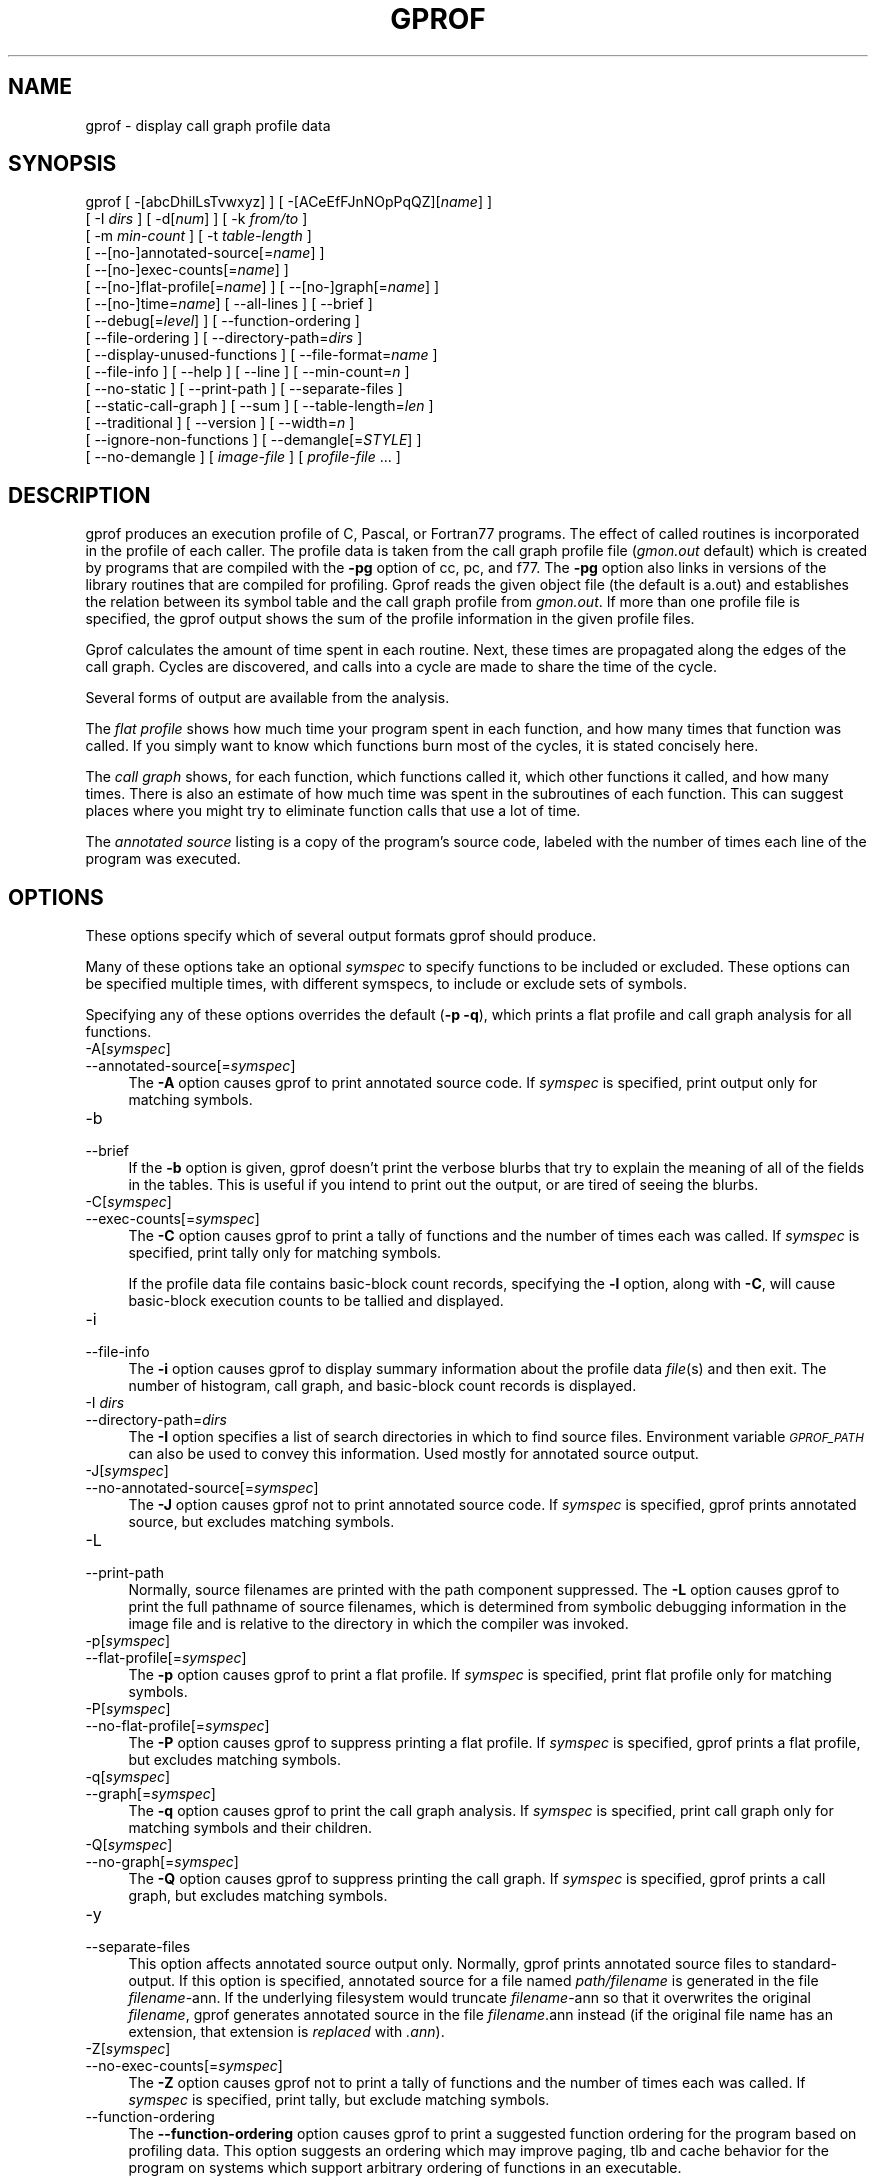 .rn '' }`
''' $RCSfile$$Revision$$Date$
'''
''' $Log$
'''
.de Sh
.br
.if t .Sp
.ne 5
.PP
\fB\\$1\fR
.PP
..
.de Sp
.if t .sp .5v
.if n .sp
..
.de Ip
.br
.ie \\n(.$>=3 .ne \\$3
.el .ne 3
.IP "\\$1" \\$2
..
.de Vb
.ft CW
.nf
.ne \\$1
..
.de Ve
.ft R

.fi
..
'''
'''
'''     Set up \*(-- to give an unbreakable dash;
'''     string Tr holds user defined translation string.
'''     Bell System Logo is used as a dummy character.
'''
.tr \(*W-|\(bv\*(Tr
.ie n \{\
.ds -- \(*W-
.ds PI pi
.if (\n(.H=4u)&(1m=24u) .ds -- \(*W\h'-12u'\(*W\h'-12u'-\" diablo 10 pitch
.if (\n(.H=4u)&(1m=20u) .ds -- \(*W\h'-12u'\(*W\h'-8u'-\" diablo 12 pitch
.ds L" ""
.ds R" ""
'''   \*(M", \*(S", \*(N" and \*(T" are the equivalent of
'''   \*(L" and \*(R", except that they are used on ".xx" lines,
'''   such as .IP and .SH, which do another additional levels of
'''   double-quote interpretation
.ds M" """
.ds S" """
.ds N" """""
.ds T" """""
.ds L' '
.ds R' '
.ds M' '
.ds S' '
.ds N' '
.ds T' '
'br\}
.el\{\
.ds -- \(em\|
.tr \*(Tr
.ds L" ``
.ds R" ''
.ds M" ``
.ds S" ''
.ds N" ``
.ds T" ''
.ds L' `
.ds R' '
.ds M' `
.ds S' '
.ds N' `
.ds T' '
.ds PI \(*p
'br\}
.\"	If the F register is turned on, we'll generate
.\"	index entries out stderr for the following things:
.\"		TH	Title 
.\"		SH	Header
.\"		Sh	Subsection 
.\"		Ip	Item
.\"		X<>	Xref  (embedded
.\"	Of course, you have to process the output yourself
.\"	in some meaninful fashion.
.if \nF \{
.de IX
.tm Index:\\$1\t\\n%\t"\\$2"
..
.nr % 0
.rr F
.\}
.TH GPROF 1 "binutils-2.11.90" "14/Sep/101" "GNU"
.UC
.if n .hy 0
.ds C+ C\v'-.1v'\h'-1p'\s-2+\h'-1p'+\s0\v'.1v'\h'-1p'
.de CQ          \" put $1 in typewriter font
.ft CW
'if n "\c
'if t \\&\\$1\c
'if n \\&\\$1\c
'if n \&"
\\&\\$2 \\$3 \\$4 \\$5 \\$6 \\$7
'.ft R
..
.\" @(#)ms.acc 1.5 88/02/08 SMI; from UCB 4.2
.	\" AM - accent mark definitions
.bd B 3
.	\" fudge factors for nroff and troff
.if n \{\
.	ds #H 0
.	ds #V .8m
.	ds #F .3m
.	ds #[ \f1
.	ds #] \fP
.\}
.if t \{\
.	ds #H ((1u-(\\\\n(.fu%2u))*.13m)
.	ds #V .6m
.	ds #F 0
.	ds #[ \&
.	ds #] \&
.\}
.	\" simple accents for nroff and troff
.if n \{\
.	ds ' \&
.	ds ` \&
.	ds ^ \&
.	ds , \&
.	ds ~ ~
.	ds ? ?
.	ds ! !
.	ds /
.	ds q
.\}
.if t \{\
.	ds ' \\k:\h'-(\\n(.wu*8/10-\*(#H)'\'\h"|\\n:u"
.	ds ` \\k:\h'-(\\n(.wu*8/10-\*(#H)'\`\h'|\\n:u'
.	ds ^ \\k:\h'-(\\n(.wu*10/11-\*(#H)'^\h'|\\n:u'
.	ds , \\k:\h'-(\\n(.wu*8/10)',\h'|\\n:u'
.	ds ~ \\k:\h'-(\\n(.wu-\*(#H-.1m)'~\h'|\\n:u'
.	ds ? \s-2c\h'-\w'c'u*7/10'\u\h'\*(#H'\zi\d\s+2\h'\w'c'u*8/10'
.	ds ! \s-2\(or\s+2\h'-\w'\(or'u'\v'-.8m'.\v'.8m'
.	ds / \\k:\h'-(\\n(.wu*8/10-\*(#H)'\z\(sl\h'|\\n:u'
.	ds q o\h'-\w'o'u*8/10'\s-4\v'.4m'\z\(*i\v'-.4m'\s+4\h'\w'o'u*8/10'
.\}
.	\" troff and (daisy-wheel) nroff accents
.ds : \\k:\h'-(\\n(.wu*8/10-\*(#H+.1m+\*(#F)'\v'-\*(#V'\z.\h'.2m+\*(#F'.\h'|\\n:u'\v'\*(#V'
.ds 8 \h'\*(#H'\(*b\h'-\*(#H'
.ds v \\k:\h'-(\\n(.wu*9/10-\*(#H)'\v'-\*(#V'\*(#[\s-4v\s0\v'\*(#V'\h'|\\n:u'\*(#]
.ds _ \\k:\h'-(\\n(.wu*9/10-\*(#H+(\*(#F*2/3))'\v'-.4m'\z\(hy\v'.4m'\h'|\\n:u'
.ds . \\k:\h'-(\\n(.wu*8/10)'\v'\*(#V*4/10'\z.\v'-\*(#V*4/10'\h'|\\n:u'
.ds 3 \*(#[\v'.2m'\s-2\&3\s0\v'-.2m'\*(#]
.ds o \\k:\h'-(\\n(.wu+\w'\(de'u-\*(#H)/2u'\v'-.3n'\*(#[\z\(de\v'.3n'\h'|\\n:u'\*(#]
.ds d- \h'\*(#H'\(pd\h'-\w'~'u'\v'-.25m'\f2\(hy\fP\v'.25m'\h'-\*(#H'
.ds D- D\\k:\h'-\w'D'u'\v'-.11m'\z\(hy\v'.11m'\h'|\\n:u'
.ds th \*(#[\v'.3m'\s+1I\s-1\v'-.3m'\h'-(\w'I'u*2/3)'\s-1o\s+1\*(#]
.ds Th \*(#[\s+2I\s-2\h'-\w'I'u*3/5'\v'-.3m'o\v'.3m'\*(#]
.ds ae a\h'-(\w'a'u*4/10)'e
.ds Ae A\h'-(\w'A'u*4/10)'E
.ds oe o\h'-(\w'o'u*4/10)'e
.ds Oe O\h'-(\w'O'u*4/10)'E
.	\" corrections for vroff
.if v .ds ~ \\k:\h'-(\\n(.wu*9/10-\*(#H)'\s-2\u~\d\s+2\h'|\\n:u'
.if v .ds ^ \\k:\h'-(\\n(.wu*10/11-\*(#H)'\v'-.4m'^\v'.4m'\h'|\\n:u'
.	\" for low resolution devices (crt and lpr)
.if \n(.H>23 .if \n(.V>19 \
\{\
.	ds : e
.	ds 8 ss
.	ds v \h'-1'\o'\(aa\(ga'
.	ds _ \h'-1'^
.	ds . \h'-1'.
.	ds 3 3
.	ds o a
.	ds d- d\h'-1'\(ga
.	ds D- D\h'-1'\(hy
.	ds th \o'bp'
.	ds Th \o'LP'
.	ds ae ae
.	ds Ae AE
.	ds oe oe
.	ds Oe OE
.\}
.rm #[ #] #H #V #F C
.SH "NAME"
gprof \- display call graph profile data
.SH "SYNOPSIS"
gprof [ \-[abcDhilLsTvwxyz] ] [ \-[ACeEfFJnNOpPqQZ][\fIname\fR] ] 
 [ \-I \fIdirs\fR ] [ \-d[\fInum\fR] ] [ \-k \fIfrom/to\fR ]
 [ \-m \fImin-count\fR ] [ \-t \fItable-length\fR ]
 [ --[no-]annotated-source[=\fIname\fR] ] 
 [ --[no-]exec-counts[=\fIname\fR] ]
 [ --[no-]flat-profile[=\fIname\fR] ] [ --[no-]graph[=\fIname\fR] ]
 [ --[no-]time=\fIname\fR] [ --all-lines ] [ --brief ] 
 [ --debug[=\fIlevel\fR] ] [ --function-ordering ] 
 [ --file-ordering ] [ --directory-path=\fIdirs\fR ]
 [ --display-unused-functions ] [ --file-format=\fIname\fR ]
 [ --file-info ] [ --help ] [ --line ] [ --min-count=\fIn\fR ]
 [ --no-static ] [ --print-path ] [ --separate-files ]
 [ --static-call-graph ] [ --sum ] [ --table-length=\fIlen\fR ]
 [ --traditional ] [ --version ] [ --width=\fIn\fR ]
 [ --ignore-non-functions ] [ --demangle[=\fISTYLE\fR] ]
 [ --no-demangle ] [ \fIimage-file\fR ] [ \fIprofile-file\fR ... ]
.SH "DESCRIPTION"
\f(CWgprof\fR produces an execution profile of C, Pascal, or Fortran77 
programs.  The effect of called routines is incorporated in the profile 
of each caller.  The profile data is taken from the call graph profile file
(\fIgmon.out\fR default) which is created by programs
that are compiled with the \fB\-pg\fR option of
\f(CWcc\fR, \f(CWpc\fR, and \f(CWf77\fR.
The \fB\-pg\fR option also links in versions of the library routines
that are compiled for profiling.  \f(CWGprof\fR reads the given object 
file (the default is \f(CWa.out\fR) and establishes the relation between
its symbol table and the call graph profile from \fIgmon.out\fR.
If more than one profile file is specified, the \f(CWgprof\fR
output shows the sum of the profile information in the given profile files.
.PP
\f(CWGprof\fR calculates the amount of time spent in each routine.
Next, these times are propagated along the edges of the call graph.
Cycles are discovered, and calls into a cycle are made to share the time
of the cycle.
.PP
Several forms of output are available from the analysis.
.PP
The \fIflat profile\fR shows how much time your program spent in each function,
and how many times that function was called.  If you simply want to know
which functions burn most of the cycles, it is stated concisely here.
.PP
The \fIcall graph\fR shows, for each function, which functions called it, which
other functions it called, and how many times.  There is also an estimate
of how much time was spent in the subroutines of each function.  This can
suggest places where you might try to eliminate function calls that use a
lot of time.  
.PP
The \fIannotated source\fR listing is a copy of the program's
source code, labeled with the number of times each line of the
program was executed.  
.SH "OPTIONS"
These options specify which of several output formats
\f(CWgprof\fR should produce.
.PP
Many of these options take an optional \fIsymspec\fR to specify
functions to be included or excluded.  These options can be
specified multiple times, with different symspecs, to include
or exclude sets of symbols.  
.PP
Specifying any of these options overrides the default (\fB\-p \-q\fR),
which prints a flat profile and call graph analysis
for all functions.
.Ip "\f(CW-A[\fIsymspec\fR]\fR" 4
.Ip "\f(CW--annotated-source[=\fIsymspec\fR]\fR" 4
The \fB\-A\fR option causes \f(CWgprof\fR to print annotated source code.
If \fIsymspec\fR is specified, print output only for matching symbols.
.Ip "\f(CW-b\fR" 4
.Ip "\f(CW--brief\fR" 4
If the \fB\-b\fR option is given, \f(CWgprof\fR doesn't print the
verbose blurbs that try to explain the meaning of all of the fields in
the tables.  This is useful if you intend to print out the output, or
are tired of seeing the blurbs.
.Ip "\f(CW-C[\fIsymspec\fR]\fR" 4
.Ip "\f(CW--exec-counts[=\fIsymspec\fR]\fR" 4
The \fB\-C\fR option causes \f(CWgprof\fR to
print a tally of functions and the number of times each was called.
If \fIsymspec\fR is specified, print tally only for matching symbols.
.Sp
If the profile data file contains basic-block count records, specifying
the \fB\-l\fR option, along with \fB\-C\fR, will cause basic-block
execution counts to be tallied and displayed.
.Ip "\f(CW-i\fR" 4
.Ip "\f(CW--file-info\fR" 4
The \fB\-i\fR option causes \f(CWgprof\fR to display summary information
about the profile data \fIfile\fR\|(s) and then exit.  The number of histogram,
call graph, and basic-block count records is displayed.
.Ip "\f(CW-I \fIdirs\fR\fR" 4
.Ip "\f(CW--directory-path=\fIdirs\fR\fR" 4
The \fB\-I\fR option specifies a list of search directories in
which to find source files.  Environment variable \fI\s-1GPROF_PATH\s0\fR
can also be used to convey this information.
Used mostly for annotated source output.
.Ip "\f(CW-J[\fIsymspec\fR]\fR" 4
.Ip "\f(CW--no-annotated-source[=\fIsymspec\fR]\fR" 4
The \fB\-J\fR option causes \f(CWgprof\fR not to
print annotated source code.
If \fIsymspec\fR is specified, \f(CWgprof\fR prints annotated source,
but excludes matching symbols.
.Ip "\f(CW-L\fR" 4
.Ip "\f(CW--print-path\fR" 4
Normally, source filenames are printed with the path
component suppressed.  The \fB\-L\fR option causes \f(CWgprof\fR
to print the full pathname of
source filenames, which is determined
from symbolic debugging information in the image file
and is relative to the directory in which the compiler
was invoked.
.Ip "\f(CW-p[\fIsymspec\fR]\fR" 4
.Ip "\f(CW--flat-profile[=\fIsymspec\fR]\fR" 4
The \fB\-p\fR option causes \f(CWgprof\fR to print a flat profile.
If \fIsymspec\fR is specified, print flat profile only for matching symbols.
.Ip "\f(CW-P[\fIsymspec\fR]\fR" 4
.Ip "\f(CW--no-flat-profile[=\fIsymspec\fR]\fR" 4
The \fB\-P\fR option causes \f(CWgprof\fR to suppress printing a flat profile.
If \fIsymspec\fR is specified, \f(CWgprof\fR prints a flat profile,
but excludes matching symbols.
.Ip "\f(CW-q[\fIsymspec\fR]\fR" 4
.Ip "\f(CW--graph[=\fIsymspec\fR]\fR" 4
The \fB\-q\fR option causes \f(CWgprof\fR to print the call graph analysis.
If \fIsymspec\fR is specified, print call graph only for matching symbols
and their children.
.Ip "\f(CW-Q[\fIsymspec\fR]\fR" 4
.Ip "\f(CW--no-graph[=\fIsymspec\fR]\fR" 4
The \fB\-Q\fR option causes \f(CWgprof\fR to suppress printing the
call graph.
If \fIsymspec\fR is specified, \f(CWgprof\fR prints a call graph,
but excludes matching symbols.
.Ip "\f(CW-y\fR" 4
.Ip "\f(CW--separate-files\fR" 4
This option affects annotated source output only.
Normally, \f(CWgprof\fR prints annotated source files
to standard-output.  If this option is specified,
annotated source for a file named \fIpath/\fIfilename\fR\fR
is generated in the file \fI\fIfilename\fR\-ann\fR.  If the underlying
filesystem would truncate \fI\fIfilename\fR\-ann\fR so that it
overwrites the original \fI\fIfilename\fR\fR, \f(CWgprof\fR generates
annotated source in the file \fI\fIfilename\fR.ann\fR instead (if the
original file name has an extension, that extension is \fIreplaced\fR
with \fI.ann\fR).
.Ip "\f(CW-Z[\fIsymspec\fR]\fR" 4
.Ip "\f(CW--no-exec-counts[=\fIsymspec\fR]\fR" 4
The \fB\-Z\fR option causes \f(CWgprof\fR not to
print a tally of functions and the number of times each was called.
If \fIsymspec\fR is specified, print tally, but exclude matching symbols.
.Ip "\f(CW--function-ordering\fR" 4
The \fB--function-ordering\fR option causes \f(CWgprof\fR to print a
suggested function ordering for the program based on profiling data.
This option suggests an ordering which may improve paging, tlb and
cache behavior for the program on systems which support arbitrary
ordering of functions in an executable.
.Sp
The exact details of how to force the linker to place functions
in a particular order is system dependent and out of the scope of this
manual.
.Ip "\f(CW--file-ordering \fImap_file\fR\fR" 4
The \fB--file-ordering\fR option causes \f(CWgprof\fR to print a
suggested .o link line ordering for the program based on profiling data.
This option suggests an ordering which may improve paging, tlb and
cache behavior for the program on systems which do not support arbitrary
ordering of functions in an executable.
.Sp
Use of the \fB\-a\fR argument is highly recommended with this option.
.Sp
The \fImap_file\fR argument is a pathname to a file which provides
function name to object file mappings.  The format of the file is similar to
the output of the program \f(CWnm\fR.
.Sp
.Vb 10
\&        
\&        c-parse.o:00000000 T yyparse
\&        c-parse.o:00000004 C yyerrflag
\&        c-lang.o:00000000 T maybe_objc_method_name
\&        c-lang.o:00000000 T print_lang_statistics
\&        c-lang.o:00000000 T recognize_objc_keyword
\&        c-decl.o:00000000 T print_lang_identifier
\&        c-decl.o:00000000 T print_lang_type
\&        ...
\&        
.Ve
To create a \fImap_file\fR with \s-1GNU\s0 \f(CWnm\fR, type a command like
\f(CWnm --extern-only --defined-only -v --print-file-name program-name\fR.
.Ip "\f(CW-T\fR" 4
.Ip "\f(CW--traditional\fR" 4
The \fB\-T\fR option causes \f(CWgprof\fR to print its output in
``traditional'\*(R' \s-1BSD\s0 style.
.Ip "\f(CW-w \fIwidth\fR\fR" 4
.Ip "\f(CW--width=\fIwidth\fR\fR" 4
Sets width of output lines to \fIwidth\fR.
Currently only used when printing the function index at the bottom
of the call graph.
.Ip "\f(CW-x\fR" 4
.Ip "\f(CW--all-lines\fR" 4
This option affects annotated source output only.
By default, only the lines at the beginning of a basic-block
are annotated.  If this option is specified, every line in
a basic-block is annotated by repeating the annotation for the
first line.  This behavior is similar to \f(CWtcov\fR's \fB\-a\fR.
.Ip "\f(CW--demangle[=\fIstyle\fR]\fR" 4
.Ip "\f(CW--no-demangle\fR" 4
These options control whether \*(C+ symbol names should be demangled when
printing output.  The default is to demangle symbols.  The
\f(CW--no-demangle\fR option may be used to turn off demangling. Different 
compilers have different mangling styles.  The optional demangling style 
argument can be used to choose an appropriate demangling style for your 
compiler.
.Sh "Analysis Options"
.Ip "\f(CW-a\fR" 4
.Ip "\f(CW--no-static\fR" 4
The \fB\-a\fR option causes \f(CWgprof\fR to suppress the printing of
statically declared (private) functions.  (These are functions whose
names are not listed as global, and which are not visible outside the
file/function/block where they were defined.)  Time spent in these
functions, calls to/from them, etc, will all be attributed to the
function that was loaded directly before it in the executable file.
This option affects both the flat profile and the call graph.
.Ip "\f(CW-c\fR" 4
.Ip "\f(CW--static-call-graph\fR" 4
The \fB\-c\fR option causes the call graph of the program to be
augmented by a heuristic which examines the text space of the object
file and identifies function calls in the binary machine code.
Since normal call graph records are only generated when functions are
entered, this option identifies children that could have been called,
but never were.  Calls to functions that were not compiled with
profiling enabled are also identified, but only if symbol table
entries are present for them.
Calls to dynamic library routines are typically \fInot\fR found
by this option.
Parents or children identified via this heuristic
are indicated in the call graph with call counts of \fB0\fR.
.Ip "\f(CW-D\fR" 4
.Ip "\f(CW--ignore-non-functions\fR" 4
The \fB\-D\fR option causes \f(CWgprof\fR to ignore symbols which
are not known to be functions.  This option will give more accurate
profile data on systems where it is supported (Solaris and \s-1HPUX\s0 for
example).
.Ip "\f(CW-k \fIfrom\fR/\fIto\fR\fR" 4
The \fB\-k\fR option allows you to delete from the call graph any arcs from
symbols matching symspec \fIfrom\fR to those matching symspec \fIto\fR.
.Ip "\f(CW-l\fR" 4
.Ip "\f(CW--line\fR" 4
The \fB\-l\fR option enables line-by-line profiling, which causes
histogram hits to be charged to individual source code lines,
instead of functions.
If the program was compiled with basic-block counting enabled,
this option will also identify how many times each line of
code was executed.
While line-by-line profiling can help isolate where in a large function
a program is spending its time, it also significantly increases
the running time of \f(CWgprof\fR, and magnifies statistical
inaccuracies.
.Ip "\f(CW-m \fInum\fR\fR" 4
.Ip "\f(CW--min-count=\fInum\fR\fR" 4
This option affects execution count output only.
Symbols that are executed less than \fInum\fR times are suppressed.
.Ip "\f(CW-n[\fIsymspec\fR]\fR" 4
.Ip "\f(CW--time[=\fIsymspec\fR]\fR" 4
The \fB\-n\fR option causes \f(CWgprof\fR, in its call graph analysis,
to only propagate times for symbols matching \fIsymspec\fR.
.Ip "\f(CW-N[\fIsymspec\fR]\fR" 4
.Ip "\f(CW--no-time[=\fIsymspec\fR]\fR" 4
The \fB\-n\fR option causes \f(CWgprof\fR, in its call graph analysis,
not to propagate times for symbols matching \fIsymspec\fR.
.Ip "\f(CW-z\fR" 4
.Ip "\f(CW--display-unused-functions\fR" 4
If you give the \fB\-z\fR option, \f(CWgprof\fR will mention all
functions in the flat profile, even those that were never called, and
that had no time spent in them.  This is useful in conjunction with the
\fB\-c\fR option for discovering which routines were never called.
.Sh "Miscellaneous Options"
.Ip "\f(CW-d[\fInum\fR]\fR" 4
.Ip "\f(CW--debug[=\fInum\fR]\fR" 4
The \fB\-d\fR \fInum\fR option specifies debugging options.
If \fInum\fR is not specified, enable all debugging.
.Ip "\f(CW-O\fIname\fR\fR" 4
.Ip "\f(CW--file-format=\fIname\fR\fR" 4
Selects the format of the profile data files.  Recognized formats are
\fBauto\fR (the default), \fBbsd\fR, \fB4.4bsd\fR, \fBmagic\fR, and
\fBprof\fR (not yet supported).
.Ip "\f(CW-s\fR" 4
.Ip "\f(CW--sum\fR" 4
The \fB\-s\fR option causes \f(CWgprof\fR to summarize the information
in the profile data files it read in, and write out a profile data
file called \fIgmon.sum\fR, which contains all the information from
the profile data files that \f(CWgprof\fR read in.  The file \fIgmon.sum\fR
may be one of the specified input files; the effect of this is to
merge the data in the other input files into \fIgmon.sum\fR.
.Sp
Eventually you can run \f(CWgprof\fR again without \fB\-s\fR to analyze the
cumulative data in the file \fIgmon.sum\fR.
.Ip "\f(CW-v\fR" 4
.Ip "\f(CW--version\fR" 4
The \fB\-v\fR flag causes \f(CWgprof\fR to print the current version
number, and then exit.
.Sh "Deprecated Options"
These options have been replaced with newer versions that use symspecs.
.Ip "\f(CW-e \fIfunction_name\fR\fR" 4
The \fB\-e\fR \fIfunction\fR option tells \f(CWgprof\fR to not print
information about the function \fIfunction_name\fR (and its
children...) in the call graph.  The function will still be listed
as a child of any functions that call it, but its index number will be
shown as \fB[not printed]\fR.  More than one \fB\-e\fR option may be
given; only one \fIfunction_name\fR may be indicated with each \fB\-e\fR
option. 
.Ip "\f(CW-E \fIfunction_name\fR\fR" 4
The \f(CW-E \fIfunction\fR\fR option works like the \f(CW-e\fR option, but
time spent in the function (and children who were not called from
anywhere else), will not be used to compute the percentages-of-time for
the call graph.  More than one \fB\-E\fR option may be given; only one
\fIfunction_name\fR may be indicated with each \fB\-E\fR option.
.Ip "\f(CW-f \fIfunction_name\fR\fR" 4
The \fB\-f\fR \fIfunction\fR option causes \f(CWgprof\fR to limit the
call graph to the function \fIfunction_name\fR and its children (and
their children...).  More than one \fB\-f\fR option may be given;
only one \fIfunction_name\fR may be indicated with each \fB\-f\fR
option.  
.Ip "\f(CW-F \fIfunction_name\fR\fR" 4
The \fB\-F\fR \fIfunction\fR option works like the \f(CW-f\fR option, but
only time spent in the function and its children (and their
children...) will be used to determine total-time and
percentages-of-time for the call graph.  More than one \fB\-F\fR option
may be given; only one \fIfunction_name\fR may be indicated with each
\fB\-F\fR option.  The \fB\-F\fR option overrides the \fB\-E\fR option.
.SH "FILES"
.Ip "\f(CW\fIa.out\fR\fR" 4
the namelist and text space.
.Ip "\f(CW\fIgmon.out\fR\fR" 4
dynamic call graph and profile.
.Ip "\f(CW\fIgmon.sum\fR\fR" 4
summarized dynamic call graph and profile.  
.SH "BUGS"
The granularity of the sampling is shown, but remains
statistical at best.
We assume that the time for each execution of a function
can be expressed by the total time for the function divided
by the number of times the function is called.
Thus the time propagated along the call graph arcs to the function's
parents is directly proportional to the number of times that
arc is traversed.
.PP
Parents that are not themselves profiled will have the time of
their profiled children propagated to them, but they will appear
to be spontaneously invoked in the call graph listing, and will
not have their time propagated further.
Similarly, signal catchers, even though profiled, will appear
to be spontaneous (although for more obscure reasons).
Any profiled children of signal catchers should have their times
propagated properly, unless the signal catcher was invoked during
the execution of the profiling routine, in which case all is lost.
.PP
The profiled program must call \f(CWexit\fR(2)
or return normally for the profiling information to be saved
in the \fIgmon.out\fR file.
.SH "SEE ALSO"
\fImonitor\fR\|(3), \fIprofil\fR\|(2), \fIcc\fR\|(1), \fIprof\fR\|(1), and the Info entry for \fIgprof\fR.
.PP
``An Execution Profiler for Modular Programs'\*(R',
by S. Graham, P. Kessler, M. McKusick;
Software \- Practice and Experience,
Vol. 13, pp. 671-685, 1983.
.PP
``gprof: A Call Graph Execution Profiler'\*(R',
by S. Graham, P. Kessler, M. McKusick;
Proceedings of the SIGPLAN \*(L'82 Symposium on Compiler Construction,
SIGPLAN Notices, Vol. 17, No  6, pp. 120-126, June 1982.
.SH "COPYRIGHT"
Copyright (C) 1988, 92, 97, 98, 99, 2000, 2001 Free Software Foundation, Inc.
.PP
Permission is granted to copy, distribute and/or modify this document
under the terms of the GNU Free Documentation License, Version 1.1
or any later version published by the Free Software Foundation;
with no Invariant Sections, with no Front-Cover Texts, and with no
Back-Cover Texts.  A copy of the license is included in the
section entitled \*(L"GNU Free Documentation License\*(R".

.rn }` ''
.IX Title "GPROF 1"
.IX Name "gprof - display call graph profile data"

.IX Header "NAME"

.IX Header "SYNOPSIS"

.IX Header "DESCRIPTION"

.IX Header "OPTIONS"

.IX Item "\f(CW-A[\fIsymspec\fR]\fR"

.IX Item "\f(CW--annotated-source[=\fIsymspec\fR]\fR"

.IX Item "\f(CW-b\fR"

.IX Item "\f(CW--brief\fR"

.IX Item "\f(CW-C[\fIsymspec\fR]\fR"

.IX Item "\f(CW--exec-counts[=\fIsymspec\fR]\fR"

.IX Item "\f(CW-i\fR"

.IX Item "\f(CW--file-info\fR"

.IX Item "\f(CW-I \fIdirs\fR\fR"

.IX Item "\f(CW--directory-path=\fIdirs\fR\fR"

.IX Item "\f(CW-J[\fIsymspec\fR]\fR"

.IX Item "\f(CW--no-annotated-source[=\fIsymspec\fR]\fR"

.IX Item "\f(CW-L\fR"

.IX Item "\f(CW--print-path\fR"

.IX Item "\f(CW-p[\fIsymspec\fR]\fR"

.IX Item "\f(CW--flat-profile[=\fIsymspec\fR]\fR"

.IX Item "\f(CW-P[\fIsymspec\fR]\fR"

.IX Item "\f(CW--no-flat-profile[=\fIsymspec\fR]\fR"

.IX Item "\f(CW-q[\fIsymspec\fR]\fR"

.IX Item "\f(CW--graph[=\fIsymspec\fR]\fR"

.IX Item "\f(CW-Q[\fIsymspec\fR]\fR"

.IX Item "\f(CW--no-graph[=\fIsymspec\fR]\fR"

.IX Item "\f(CW-y\fR"

.IX Item "\f(CW--separate-files\fR"

.IX Item "\f(CW-Z[\fIsymspec\fR]\fR"

.IX Item "\f(CW--no-exec-counts[=\fIsymspec\fR]\fR"

.IX Item "\f(CW--function-ordering\fR"

.IX Item "\f(CW--file-ordering \fImap_file\fR\fR"

.IX Item "\f(CW-T\fR"

.IX Item "\f(CW--traditional\fR"

.IX Item "\f(CW-w \fIwidth\fR\fR"

.IX Item "\f(CW--width=\fIwidth\fR\fR"

.IX Item "\f(CW-x\fR"

.IX Item "\f(CW--all-lines\fR"

.IX Item "\f(CW--demangle[=\fIstyle\fR]\fR"

.IX Item "\f(CW--no-demangle\fR"

.IX Subsection "Analysis Options"

.IX Item "\f(CW-a\fR"

.IX Item "\f(CW--no-static\fR"

.IX Item "\f(CW-c\fR"

.IX Item "\f(CW--static-call-graph\fR"

.IX Item "\f(CW-D\fR"

.IX Item "\f(CW--ignore-non-functions\fR"

.IX Item "\f(CW-k \fIfrom\fR/\fIto\fR\fR"

.IX Item "\f(CW-l\fR"

.IX Item "\f(CW--line\fR"

.IX Item "\f(CW-m \fInum\fR\fR"

.IX Item "\f(CW--min-count=\fInum\fR\fR"

.IX Item "\f(CW-n[\fIsymspec\fR]\fR"

.IX Item "\f(CW--time[=\fIsymspec\fR]\fR"

.IX Item "\f(CW-N[\fIsymspec\fR]\fR"

.IX Item "\f(CW--no-time[=\fIsymspec\fR]\fR"

.IX Item "\f(CW-z\fR"

.IX Item "\f(CW--display-unused-functions\fR"

.IX Subsection "Miscellaneous Options"

.IX Item "\f(CW-d[\fInum\fR]\fR"

.IX Item "\f(CW--debug[=\fInum\fR]\fR"

.IX Item "\f(CW-O\fIname\fR\fR"

.IX Item "\f(CW--file-format=\fIname\fR\fR"

.IX Item "\f(CW-s\fR"

.IX Item "\f(CW--sum\fR"

.IX Item "\f(CW-v\fR"

.IX Item "\f(CW--version\fR"

.IX Subsection "Deprecated Options"

.IX Item "\f(CW-e \fIfunction_name\fR\fR"

.IX Item "\f(CW-E \fIfunction_name\fR\fR"

.IX Item "\f(CW-f \fIfunction_name\fR\fR"

.IX Item "\f(CW-F \fIfunction_name\fR\fR"

.IX Header "FILES"

.IX Item "\f(CW\fIa.out\fR\fR"

.IX Item "\f(CW\fIgmon.out\fR\fR"

.IX Item "\f(CW\fIgmon.sum\fR\fR"

.IX Header "BUGS"

.IX Header "SEE ALSO"

.IX Header "COPYRIGHT"

